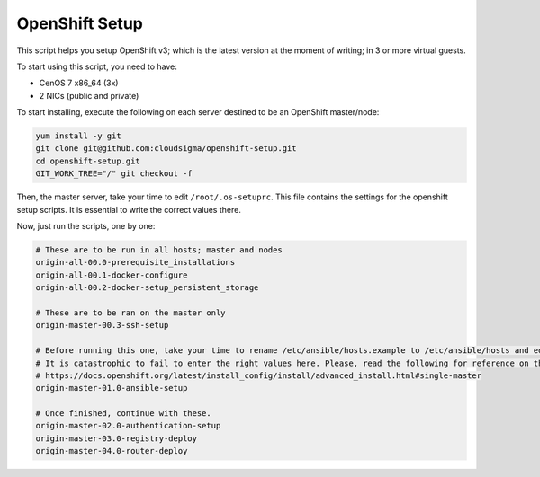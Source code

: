 OpenShift Setup
===============
This script helps you setup OpenShift v3; which is the latest version at the moment of writing; in 3 or more virtual guests.

To start using this script, you need to have:

* CenOS 7 x86_64 (3x)
* 2 NICs (public and private)

To start installing, execute the following on each server destined to be an OpenShift master/node: 

.. code:: bash

    yum install -y git
    git clone git@github.com:cloudsigma/openshift-setup.git
    cd openshift-setup.git
    GIT_WORK_TREE="/" git checkout -f


Then, the master server, take your time to edit ``/root/.os-setuprc``. This file contains the settings for the openshift
setup scripts. It is essential to write the correct values there.

Now, just run the scripts, one by one:

.. code:: bash

    # These are to be run in all hosts; master and nodes
    origin-all-00.0-prerequisite_installations
    origin-all-00.1-docker-configure
    origin-all-00.2-docker-setup_persistent_storage

    # These are to be ran on the master only
    origin-master-00.3-ssh-setup

    # Before running this one, take your time to rename /etc/ansible/hosts.example to /etc/ansible/hosts and edit it carefully.
    # It is catastrophic to fail to enter the right values here. Please, read the following for reference on the matter.
    # https://docs.openshift.org/latest/install_config/install/advanced_install.html#single-master
    origin-master-01.0-ansible-setup

    # Once finished, continue with these.
    origin-master-02.0-authentication-setup
    origin-master-03.0-registry-deploy
    origin-master-04.0-router-deploy

